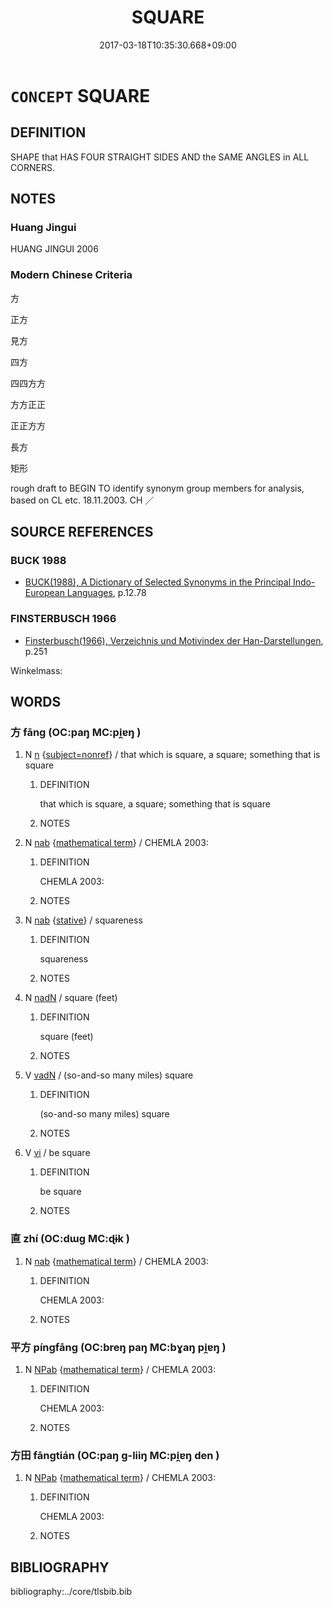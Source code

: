 # -*- mode: mandoku-tls-view -*-
#+TITLE: SQUARE
#+DATE: 2017-03-18T10:35:30.668+09:00        
#+STARTUP: content
* =CONCEPT= SQUARE
:PROPERTIES:
:CUSTOM_ID: uuid-ff492103-d171-4ff2-bea1-70c36deb3067
:TR_ZH: 正方
:TR_OCH: 方１
:END:
** DEFINITION

SHAPE that HAS FOUR STRAIGHT SIDES AND the SAME ANGLES in ALL CORNERS.

** NOTES

*** Huang Jingui
HUANG JINGUI 2006

*** Modern Chinese Criteria
方

正方

見方

四方

四四方方

方方正正

正正方方

長方

矩形

rough draft to BEGIN TO identify synonym group members for analysis, based on CL etc. 18.11.2003. CH ／

** SOURCE REFERENCES
*** BUCK 1988
 - [[cite:BUCK-1988][BUCK(1988), A Dictionary of Selected Synonyms in the Principal Indo-European Languages]], p.12.78

*** FINSTERBUSCH 1966
 - [[cite:FINSTERBUSCH-1966][Finsterbusch(1966), Verzeichnis und Motivindex der Han-Darstellungen]], p.251


Winkelmass:

** WORDS
   :PROPERTIES:
   :VISIBILITY: children
   :END:
*** 方 fāng (OC:paŋ MC:pi̯ɐŋ )
:PROPERTIES:
:CUSTOM_ID: uuid-af019603-1f72-4dcd-906f-23439a376067
:Char+: 方(70,0/4) 
:GY_IDS+: uuid-1a4e039c-6a01-4fca-ad4b-baadc33873fc
:PY+: fāng     
:OC+: paŋ     
:MC+: pi̯ɐŋ     
:END: 
**** N [[tls:syn-func::#uuid-8717712d-14a4-4ae2-be7a-6e18e61d929b][n]] {[[tls:sem-feat::#uuid-1a4f1186-6570-4817-b8ef-916aa6f20363][subject=nonref]]} / that which is square, a square; something that is square
:PROPERTIES:
:CUSTOM_ID: uuid-44da6036-822e-467c-842d-b9142f0b5d5d
:WARRING-STATES-CURRENCY: 4
:END:
****** DEFINITION

that which is square, a square; something that is square

****** NOTES

**** N [[tls:syn-func::#uuid-76be1df4-3d73-4e5f-bbc2-729542645bc8][nab]] {[[tls:sem-feat::#uuid-b110bae1-02d5-4c66-ad13-7c04b3ee3ad9][mathematical term]]} / CHEMLA 2003:
:PROPERTIES:
:CUSTOM_ID: uuid-71394b64-c96f-440f-93df-5a910b9325e5
:END:
****** DEFINITION

CHEMLA 2003:

****** NOTES

**** N [[tls:syn-func::#uuid-76be1df4-3d73-4e5f-bbc2-729542645bc8][nab]] {[[tls:sem-feat::#uuid-2a66fc1c-6671-47d2-bd04-cfd6ccae64b8][stative]]} / squareness
:PROPERTIES:
:CUSTOM_ID: uuid-8c70ac95-24fc-431b-b22d-7f2b8c056cab
:WARRING-STATES-CURRENCY: 3
:END:
****** DEFINITION

squareness

****** NOTES

**** N [[tls:syn-func::#uuid-516d3836-3a0b-4fbc-b996-071cc48ba53d][nadN]] / square (feet)
:PROPERTIES:
:CUSTOM_ID: uuid-3e07afa6-2710-44d9-baa9-9f1b4273779d
:WARRING-STATES-CURRENCY: 3
:END:
****** DEFINITION

square (feet)

****** NOTES

**** V [[tls:syn-func::#uuid-fed035db-e7bd-4d23-bd05-9698b26e38f9][vadN]] / (so-and-so many miles) square
:PROPERTIES:
:CUSTOM_ID: uuid-8386b8e5-05e5-4c5a-a741-9e63edd2b46d
:WARRING-STATES-CURRENCY: 5
:END:
****** DEFINITION

(so-and-so many miles) square

****** NOTES

**** V [[tls:syn-func::#uuid-c20780b3-41f9-491b-bb61-a269c1c4b48f][vi]] / be square
:PROPERTIES:
:CUSTOM_ID: uuid-d02f5989-b005-4702-b4a7-426d2b266e53
:WARRING-STATES-CURRENCY: 5
:END:
****** DEFINITION

be square

****** NOTES

*** 直 zhí (OC:dɯɡ MC:ɖɨk )
:PROPERTIES:
:CUSTOM_ID: uuid-78de0aa6-68f3-4c35-85e9-5472ed7b6986
:Char+: 直(109,3/8) 
:GY_IDS+: uuid-b9e72c75-5d13-49d2-a742-a81bfc4f4c45
:PY+: zhí     
:OC+: dɯɡ     
:MC+: ɖɨk     
:END: 
**** N [[tls:syn-func::#uuid-76be1df4-3d73-4e5f-bbc2-729542645bc8][nab]] {[[tls:sem-feat::#uuid-b110bae1-02d5-4c66-ad13-7c04b3ee3ad9][mathematical term]]} / CHEMLA 2003:
:PROPERTIES:
:CUSTOM_ID: uuid-d7691249-a2b4-4caa-8d48-257cbfdd4abc
:END:
****** DEFINITION

CHEMLA 2003:

****** NOTES

*** 平方 píngfāng (OC:breŋ paŋ MC:bɣaŋ pi̯ɐŋ )
:PROPERTIES:
:CUSTOM_ID: uuid-83ce2211-389b-4ba9-ab14-3fe29d5eb844
:Char+: 平(51,2/5) 方(70,0/4) 
:GY_IDS+: uuid-c9cae2f5-ed2c-4c67-afd6-bbdcacee076f uuid-1a4e039c-6a01-4fca-ad4b-baadc33873fc
:PY+: píng fāng    
:OC+: breŋ paŋ    
:MC+: bɣaŋ pi̯ɐŋ    
:END: 
**** N [[tls:syn-func::#uuid-db0698e7-db2f-4ee3-9a20-0c2b2e0cebf0][NPab]] {[[tls:sem-feat::#uuid-b110bae1-02d5-4c66-ad13-7c04b3ee3ad9][mathematical term]]} / CHEMLA 2003:
:PROPERTIES:
:CUSTOM_ID: uuid-e9f58929-b424-4448-a64c-9bb2ef385089
:END:
****** DEFINITION

CHEMLA 2003:

****** NOTES

*** 方田 fāngtián (OC:paŋ ɡ-liiŋ MC:pi̯ɐŋ den )
:PROPERTIES:
:CUSTOM_ID: uuid-560d2378-63e9-46ce-9cc5-3bd5deb09928
:Char+: 方(70,0/4) 田(102,0/5) 
:GY_IDS+: uuid-1a4e039c-6a01-4fca-ad4b-baadc33873fc uuid-912548b1-fb97-424b-8c78-65bf05f0ee71
:PY+: fāng tián    
:OC+: paŋ ɡ-liiŋ    
:MC+: pi̯ɐŋ den    
:END: 
**** N [[tls:syn-func::#uuid-db0698e7-db2f-4ee3-9a20-0c2b2e0cebf0][NPab]] {[[tls:sem-feat::#uuid-b110bae1-02d5-4c66-ad13-7c04b3ee3ad9][mathematical term]]} / CHEMLA 2003:
:PROPERTIES:
:CUSTOM_ID: uuid-e115a717-4a5c-44de-b2d3-79e0aa8e2e7a
:END:
****** DEFINITION

CHEMLA 2003:

****** NOTES

** BIBLIOGRAPHY
bibliography:../core/tlsbib.bib
